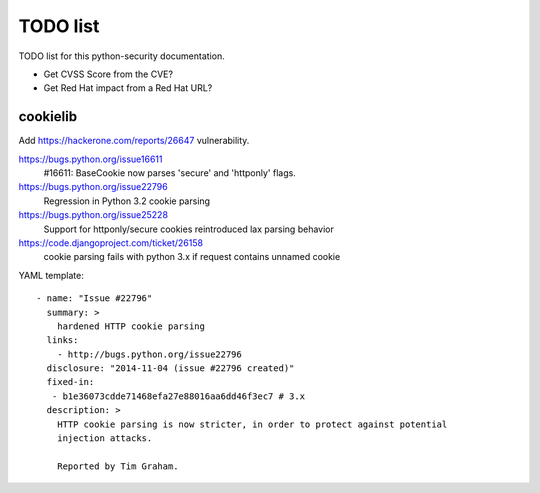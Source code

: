 +++++++++
TODO list
+++++++++

TODO list for this python-security documentation.

* Get CVSS Score from the CVE?
* Get Red Hat impact from a Red Hat URL?

cookielib
=========

Add https://hackerone.com/reports/26647 vulnerability.

https://bugs.python.org/issue16611
   #16611: BaseCookie now parses 'secure' and 'httponly' flags.
https://bugs.python.org/issue22796
  Regression in Python 3.2 cookie parsing
https://bugs.python.org/issue25228
  Support for httponly/secure cookies reintroduced lax parsing behavior
https://code.djangoproject.com/ticket/26158
  cookie parsing fails with python 3.x if request contains unnamed cookie

YAML template::

    - name: "Issue #22796"
      summary: >
        hardened HTTP cookie parsing
      links:
        - http://bugs.python.org/issue22796
      disclosure: "2014-11-04 (issue #22796 created)"
      fixed-in:
       - b1e36073cdde71468efa27e88016aa6dd46f3ec7 # 3.x
      description: >
        HTTP cookie parsing is now stricter, in order to protect against potential
        injection attacks.

        Reported by Tim Graham.

